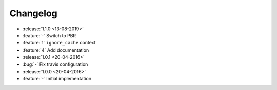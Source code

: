 Changelog
=========


* :release:`1.1.0 <13-08-2019>`
* :feature:`-` Switch to PBR
* :feature:`1` ``ignore_cache`` context
* :feature:`4` Add documentation
* :release:`1.0.1 <20-04-2016>`
* :bug:`-` Fix travis configuration
* :release:`1.0.0 <20-04-2016>`
* :feature:`-` Initial implementation
